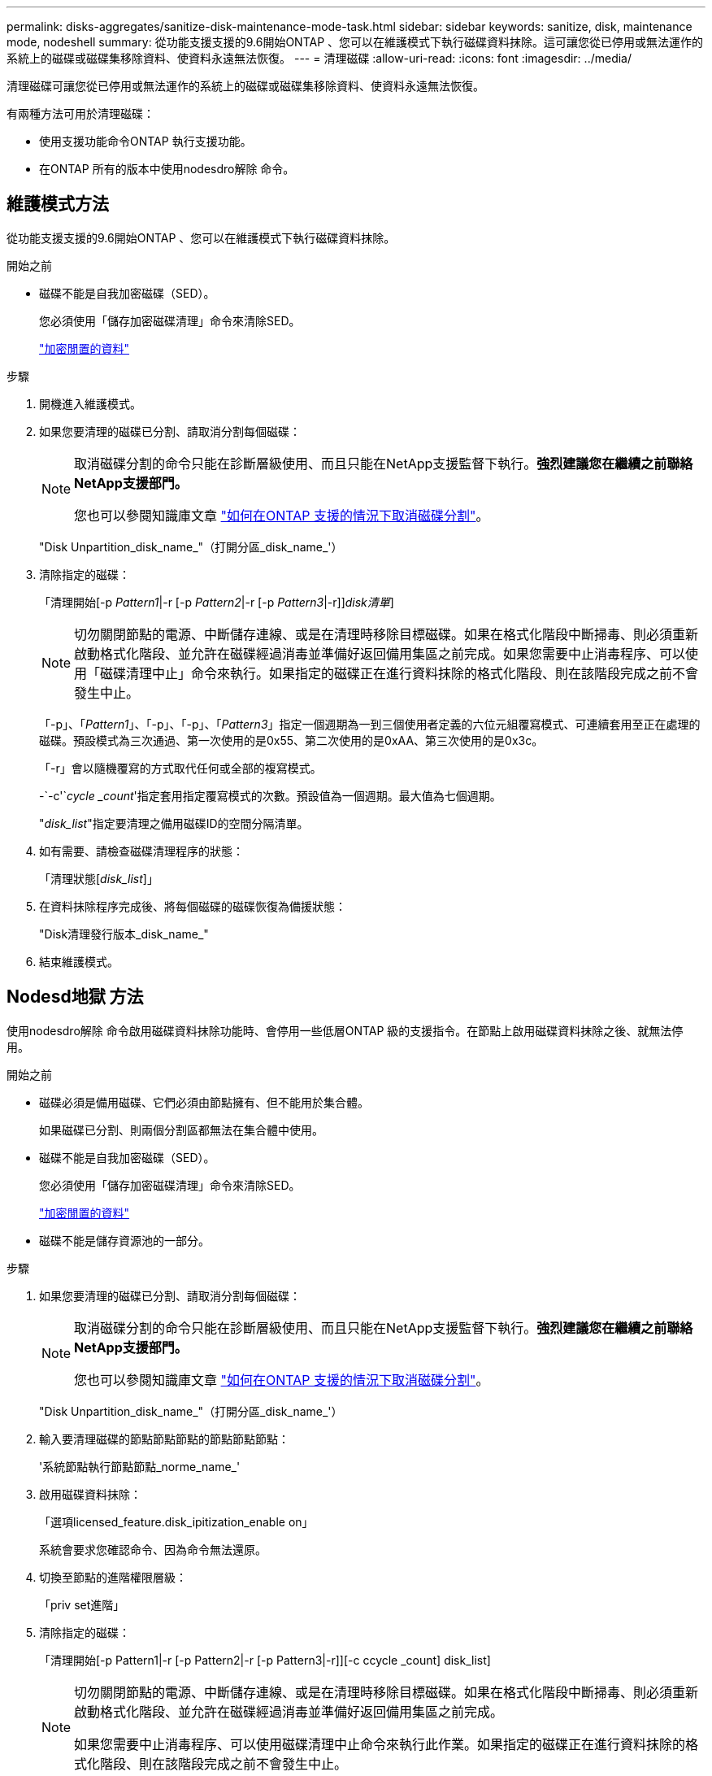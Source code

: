 ---
permalink: disks-aggregates/sanitize-disk-maintenance-mode-task.html 
sidebar: sidebar 
keywords: sanitize, disk, maintenance mode, nodeshell 
summary: 從功能支援支援的9.6開始ONTAP 、您可以在維護模式下執行磁碟資料抹除。這可讓您從已停用或無法運作的系統上的磁碟或磁碟集移除資料、使資料永遠無法恢復。 
---
= 清理磁碟
:allow-uri-read: 
:icons: font
:imagesdir: ../media/


[role="lead"]
清理磁碟可讓您從已停用或無法運作的系統上的磁碟或磁碟集移除資料、使資料永遠無法恢復。

有兩種方法可用於清理磁碟：

* 使用支援功能命令ONTAP 執行支援功能。
* 在ONTAP 所有的版本中使用nodesdro解除 命令。




== 維護模式方法

從功能支援支援的9.6開始ONTAP 、您可以在維護模式下執行磁碟資料抹除。

.開始之前
* 磁碟不能是自我加密磁碟（SED）。
+
您必須使用「儲存加密磁碟清理」命令來清除SED。

+
link:../encryption-at-rest/index.html["加密閒置的資料"]



.步驟
. 開機進入維護模式。
. 如果您要清理的磁碟已分割、請取消分割每個磁碟：
+
[NOTE]
====
取消磁碟分割的命令只能在診斷層級使用、而且只能在NetApp支援監督下執行。*強烈建議您在繼續之前聯絡NetApp支援部門。*

您也可以參閱知識庫文章 link:https://kb.netapp.com/Advice_and_Troubleshooting/Data_Storage_Systems/FAS_Systems/How_to_unpartition_a_spare_drive_in_ONTAP["如何在ONTAP 支援的情況下取消磁碟分割"^]。

====
+
"Disk Unpartition_disk_name_"（打開分區_disk_name_'）

. 清除指定的磁碟：
+
「清理開始[-p _Pattern1_|-r [-p _Pattern2_|-r [-p _Pattern3_|-r]][-c _cycle _count_]_disk清單_]

+

NOTE: 切勿關閉節點的電源、中斷儲存連線、或是在清理時移除目標磁碟。如果在格式化階段中斷掃毒、則必須重新啟動格式化階段、並允許在磁碟經過消毒並準備好返回備用集區之前完成。如果您需要中止消毒程序、可以使用「磁碟清理中止」命令來執行。如果指定的磁碟正在進行資料抹除的格式化階段、則在該階段完成之前不會發生中止。

+
「-p」、「_Pattern1_」、「-p」、「-p」、「_Pattern3_」指定一個週期為一到三個使用者定義的六位元組覆寫模式、可連續套用至正在處理的磁碟。預設模式為三次通過、第一次使用的是0x55、第二次使用的是0xAA、第三次使用的是0x3c。

+
「-r」會以隨機覆寫的方式取代任何或全部的複寫模式。

+
-`-c'`_cycle _count_'指定套用指定覆寫模式的次數。預設值為一個週期。最大值為七個週期。

+
"_disk_list_"指定要清理之備用磁碟ID的空間分隔清單。

. 如有需要、請檢查磁碟清理程序的狀態：
+
「清理狀態[_disk_list_]」

. 在資料抹除程序完成後、將每個磁碟的磁碟恢復為備援狀態：
+
"Disk清理發行版本_disk_name_"

. 結束維護模式。




== Nodesd地獄 方法

使用nodesdro解除 命令啟用磁碟資料抹除功能時、會停用一些低層ONTAP 級的支援指令。在節點上啟用磁碟資料抹除之後、就無法停用。

.開始之前
* 磁碟必須是備用磁碟、它們必須由節點擁有、但不能用於集合體。
+
如果磁碟已分割、則兩個分割區都無法在集合體中使用。

* 磁碟不能是自我加密磁碟（SED）。
+
您必須使用「儲存加密磁碟清理」命令來清除SED。

+
link:../encryption-at-rest/index.html["加密閒置的資料"]

* 磁碟不能是儲存資源池的一部分。


.步驟
. 如果您要清理的磁碟已分割、請取消分割每個磁碟：
+
[NOTE]
====
取消磁碟分割的命令只能在診斷層級使用、而且只能在NetApp支援監督下執行。*強烈建議您在繼續之前聯絡NetApp支援部門。*

您也可以參閱知識庫文章 link:https://kb.netapp.com/Advice_and_Troubleshooting/Data_Storage_Systems/FAS_Systems/How_to_unpartition_a_spare_drive_in_ONTAP["如何在ONTAP 支援的情況下取消磁碟分割"^]。

====
+
"Disk Unpartition_disk_name_"（打開分區_disk_name_'）

. 輸入要清理磁碟的節點節點節點的節點節點節點：
+
'系統節點執行節點節點_norme_name_'

. 啟用磁碟資料抹除：
+
「選項licensed_feature.disk_ipitization_enable on」

+
系統會要求您確認命令、因為命令無法還原。

. 切換至節點的進階權限層級：
+
「priv set進階」

. 清除指定的磁碟：
+
「清理開始[-p Pattern1|-r [-p Pattern2|-r [-p Pattern3|-r]][-c ccycle _count] disk_list]

+
[NOTE]
====
切勿關閉節點的電源、中斷儲存連線、或是在清理時移除目標磁碟。如果在格式化階段中斷掃毒、則必須重新啟動格式化階段、並允許在磁碟經過消毒並準備好返回備用集區之前完成。

如果您需要中止消毒程序、可以使用磁碟清理中止命令來執行此作業。如果指定的磁碟正在進行資料抹除的格式化階段、則在該階段完成之前不會發生中止。

====
+
-p Pattern1 -p Pattern2 -p Pattern3（p Pattern1 -p模式2 -p模式3）指定一個週期、週期為一到三個使用者定義的六位元組覆寫模式、可連續套用至正在消毒的磁碟。預設模式為三次通過、第一次使用的是0x55、第二次使用的是0xAA、第三次使用的是0x3c。

+
「-r」會以隨機覆寫的方式取代任何或全部的複寫模式。

+
-c cycle _count'指定套用指定覆寫模式的次數。

+
預設值為一個週期。最大值為七個週期。

+
「磁碟清單」指定要清理之備用磁碟ID的空間分隔清單。

. 若要檢查磁碟資料抹除程序的狀態：
+
「資料清理狀態[disk_list]」

. 在資料抹除程序完成後、將磁碟恢復為備援狀態：
+
"Disk清理發行版本_disk_name_"

. 返回nodesdro重 管理權限層級：
+
「priv set admin」

. 返回ONTAP 到CLI：
+
「退出」

. 確定所有磁碟是否都返回到備援狀態：
+
「torage Aggregate show-spare磁碟」



[cols="1,2"]
|===


| 如果... | 然後... 


| 所有已消毒的磁碟均列為備援磁碟 | 您已完成。磁碟已消毒且處於備援狀態。 


| 部分已消毒的磁碟並未列為備援磁碟  a| 
完成下列步驟：

. 進入進階權限模式：
+
"進階權限"

. 將未指派的已消毒磁碟指派給每個磁碟的適當節點：
+
'磁碟指派磁碟磁碟_磁碟名稱_-Oner_node_name_'

. 將每個磁碟的磁碟恢復為備援狀態：
+
'磁碟容錯移轉-磁碟_disk_name_-s -q'

. 返回管理模式：+"show -priv. admin"


|===
指定的磁碟會經過消毒並指定為熱備援磁碟。已消毒磁碟的序號會寫入「/etc/log/disksized_disks」。
